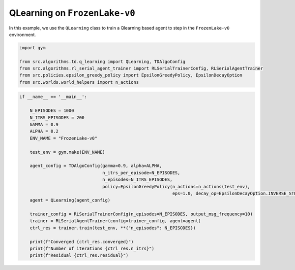 QLearning on ``FrozenLake-v0``
==============================

In this example, we use the ``QLearning`` class to train a Qlearning based agent to
step in the ``FrozenLake-v0`` environment.

.. code-block::

	import gym

	from src.algorithms.td.q_learning import QLearning, TDAlgoConfig
	from src.algorithms.rl_serial_agent_trainer import RLSerialTrainerConfig, RLSerialAgentTrainer
	from src.policies.epsilon_greedy_policy import EpsilonGreedyPolicy, EpsilonDecayOption
	from src.worlds.world_helpers import n_actions

.. code-block::

	if __name__ == '__main__':

	    N_EPISODES = 1000
	    N_ITRS_EPISODES = 200
	    GAMMA = 0.9
	    ALPHA = 0.2
	    ENV_NAME = "FrozenLake-v0"

	    test_env = gym.make(ENV_NAME)

	    agent_config = TDAlgoConfig(gamma=0.9, alpha=ALPHA,
		                        n_itrs_per_episode=N_EPISODES,
		                        n_episodes=N_ITRS_EPISODES,
		                        policy=EpsilonGreedyPolicy(n_actions=n_actions(test_env),
		                                                   eps=1.0, decay_op=EpsilonDecayOption.INVERSE_STEP))
	    agent = QLearning(agent_config)

	    trainer_config = RLSerialTrainerConfig(n_episodes=N_EPISODES, output_msg_frequency=10)
	    trainer = RLSerialAgentTrainer(config=trainer_config, agent=agent)
	    ctrl_res = trainer.train(test_env, **{"n_episodes": N_EPISODES})

	    print(f"Converged {ctrl_res.converged}")
	    print(f"Number of iterations {ctrl_res.n_itrs}")
	    print(f"Residual {ctrl_res.residual}")

    
 
